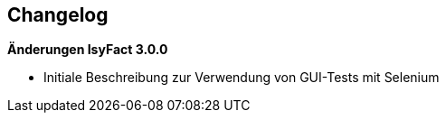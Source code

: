 [[gui-tests-changelog]]

== Changelog

*Änderungen IsyFact 3.0.0*

- Initiale Beschreibung zur Verwendung von GUI-Tests mit Selenium
